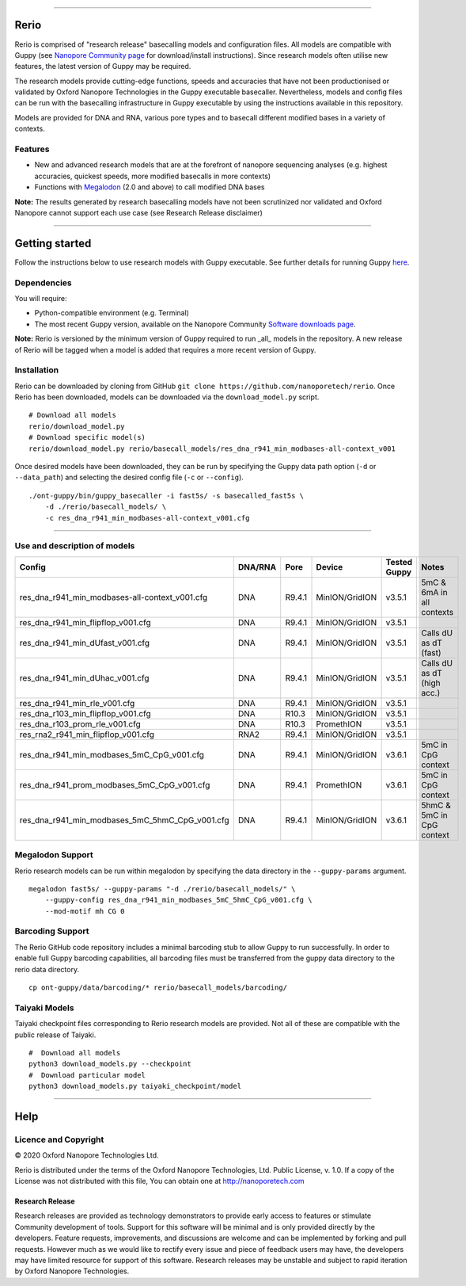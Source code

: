 .. image:: /ONT_logo.png
  :width: 800

******************

Rerio
"""""

Rerio is comprised of "research release" basecalling models and configuration files.
All models are compatible with Guppy (see `Nanopore Community page <https://community.nanoporetech.com/downloads>`_ for download/install instructions).
Since research models often utilise new features, the latest version of Guppy may be required.

The research models provide cutting-edge functions, speeds and accuracies that have not been productionised or validated by Oxford Nanopore Technologies in the Guppy executable basecaller. Nevertheless, models and config files can be run with the basecalling infrastructure in Guppy executable by using the instructions available in this repository.

Models are provided for DNA and RNA, various pore types and to basecall different modified bases in a variety of contexts.

Features
--------

- New and advanced research models that are at the forefront of nanopore sequencing analyses (e.g. highest accuracies, quickest speeds, more modified basecalls in more contexts)
- Functions with `Megalodon <https://github.com/nanoporetech/megalodon>`_ (2.0 and above) to call modified DNA bases

**Note:** The results generated by research basecalling models have not been scrutinized nor validated and Oxford Nanopore cannot support each use case (see Research Release disclaimer)

*********************

Getting started
"""""""""""""""

Follow the instructions below to use research models with Guppy executable.
See further details for running Guppy `here <https://community.nanoporetech.com/protocols/Guppy-protocol>`_.

Dependencies
------------

You will require:

- Python-compatible environment (e.g. Terminal)
- The most recent Guppy version, available on the Nanopore Community `Software downloads page <https://community.nanoporetech.com/downloads>`_.

**Note:** Rerio is versioned by the minimum version of Guppy required to run _all_ models in the repository. 
A new release of Rerio will be tagged when a model is added that requires a more recent version of Guppy.


Installation
------------

Rerio can be downloaded by cloning from GitHub ``git clone https://github.com/nanoporetech/rerio``.
Once Rerio has been downloaded, models can be downloaded via the ``download_model.py`` script.

::

   # Download all models
   rerio/download_model.py
   # Download specific model(s)
   rerio/download_model.py rerio/basecall_models/res_dna_r941_min_modbases-all-context_v001

Once desired models have been downloaded, they can be run by specifying the Guppy data path option (``-d`` or ``--data_path``) and selecting the desired config file (``-c`` or ``--config``).

::

   ./ont-guppy/bin/guppy_basecaller -i fast5s/ -s basecalled_fast5s \
       -d ./rerio/basecall_models/ \
       -c res_dna_r941_min_modbases-all-context_v001.cfg

**************

Use and description of models
-----------------------------

=============================================== ======= ====== ============== ============ ==========================
Config                                          DNA/RNA Pore   Device         Tested Guppy Notes
=============================================== ======= ====== ============== ============ ==========================
res_dna_r941_min_modbases-all-context_v001.cfg  DNA     R9.4.1 MinION/GridION v3.5.1       5mC & 6mA in all contexts
res_dna_r941_min_flipflop_v001.cfg              DNA     R9.4.1 MinION/GridION v3.5.1
res_dna_r941_min_dUfast_v001.cfg                DNA     R9.4.1 MinION/GridION v3.5.1       Calls dU as dT (fast)
res_dna_r941_min_dUhac_v001.cfg                 DNA     R9.4.1 MinION/GridION v3.5.1       Calls dU as dT (high acc.)
res_dna_r941_min_rle_v001.cfg                   DNA     R9.4.1 MinION/GridION v3.5.1
res_dna_r103_min_flipflop_v001.cfg              DNA     R10.3  MinION/GridION v3.5.1
res_dna_r103_prom_rle_v001.cfg                  DNA     R10.3  PromethION     v3.5.1
res_rna2_r941_min_flipflop_v001.cfg             RNA2    R9.4.1 MinION/GridION v3.5.1
res_dna_r941_min_modbases_5mC_CpG_v001.cfg      DNA     R9.4.1 MinION/GridION v3.6.1       5mC in CpG context
res_dna_r941_prom_modbases_5mC_CpG_v001.cfg     DNA     R9.4.1 PromethION     v3.6.1       5mC in CpG context
res_dna_r941_min_modbases_5mC_5hmC_CpG_v001.cfg DNA     R9.4.1 MinION/GridION v3.6.1       5hmC & 5mC in CpG context
=============================================== ======= ====== ============== ============ ==========================

Megalodon Support
-----------------

Rerio research models can be run within megalodon by specifying the data directory in the ``--guppy-params`` argument.

::

   megalodon fast5s/ --guppy-params "-d ./rerio/basecall_models/" \
       --guppy-config res_dna_r941_min_modbases_5mC_5hmC_CpG_v001.cfg \
       --mod-motif mh CG 0

Barcoding Support
-----------------

The Rerio GitHub code repository includes a minimal barcoding stub to allow Guppy to run successfully.
In order to enable full Guppy barcoding capabilities, all barcoding files must be transferred from the guppy data directory to the rerio data directory.

::

   cp ont-guppy/data/barcoding/* rerio/basecall_models/barcoding/

Taiyaki Models
--------------

Taiyaki checkpoint files corresponding to Rerio research models are provided.
Not all of these are compatible with the public release of Taiyaki.

::

    #  Download all models
    python3 download_models.py --checkpoint
    #  Download particular model
    python3 download_models.py taiyaki_checkpoint/model


*******

Help
""""

Licence and Copyright
---------------------

|copy| 2020 Oxford Nanopore Technologies Ltd.

.. |copy| unicode:: 0xA9 .. copyright sign

Rerio is distributed under the terms of the Oxford Nanopore
Technologies, Ltd.  Public License, v. 1.0.  If a copy of the License
was not distributed with this file, You can obtain one at
http://nanoporetech.com


Research Release
^^^^^^^^^^^^^^^^

Research releases are provided as technology demonstrators to provide early access to features or stimulate Community development of tools. Support for this software will be minimal and is only provided directly by the developers. Feature requests, improvements, and discussions are welcome and can be implemented by forking and pull requests. However much as we would like to rectify every issue and piece of feedback users may have, the developers may have limited resource for support of this software. Research releases may be unstable and subject to rapid iteration by Oxford Nanopore Technologies.
